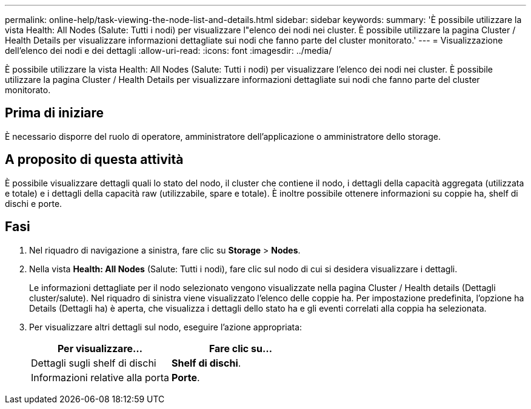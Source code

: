 ---
permalink: online-help/task-viewing-the-node-list-and-details.html 
sidebar: sidebar 
keywords:  
summary: 'È possibile utilizzare la vista Health: All Nodes (Salute: Tutti i nodi) per visualizzare l"elenco dei nodi nei cluster. È possibile utilizzare la pagina Cluster / Health Details per visualizzare informazioni dettagliate sui nodi che fanno parte del cluster monitorato.' 
---
= Visualizzazione dell'elenco dei nodi e dei dettagli
:allow-uri-read: 
:icons: font
:imagesdir: ../media/


[role="lead"]
È possibile utilizzare la vista Health: All Nodes (Salute: Tutti i nodi) per visualizzare l'elenco dei nodi nei cluster. È possibile utilizzare la pagina Cluster / Health Details per visualizzare informazioni dettagliate sui nodi che fanno parte del cluster monitorato.



== Prima di iniziare

È necessario disporre del ruolo di operatore, amministratore dell'applicazione o amministratore dello storage.



== A proposito di questa attività

È possibile visualizzare dettagli quali lo stato del nodo, il cluster che contiene il nodo, i dettagli della capacità aggregata (utilizzata e totale) e i dettagli della capacità raw (utilizzabile, spare e totale). È inoltre possibile ottenere informazioni su coppie ha, shelf di dischi e porte.



== Fasi

. Nel riquadro di navigazione a sinistra, fare clic su *Storage* > *Nodes*.
. Nella vista *Health: All Nodes* (Salute: Tutti i nodi), fare clic sul nodo di cui si desidera visualizzare i dettagli.
+
Le informazioni dettagliate per il nodo selezionato vengono visualizzate nella pagina Cluster / Health details (Dettagli cluster/salute). Nel riquadro di sinistra viene visualizzato l'elenco delle coppie ha. Per impostazione predefinita, l'opzione ha Details (Dettagli ha) è aperta, che visualizza i dettagli dello stato ha e gli eventi correlati alla coppia ha selezionata.

. Per visualizzare altri dettagli sul nodo, eseguire l'azione appropriata:
+
|===
| Per visualizzare... | Fare clic su... 


 a| 
Dettagli sugli shelf di dischi
 a| 
*Shelf di dischi*.



 a| 
Informazioni relative alla porta
 a| 
*Porte*.

|===

